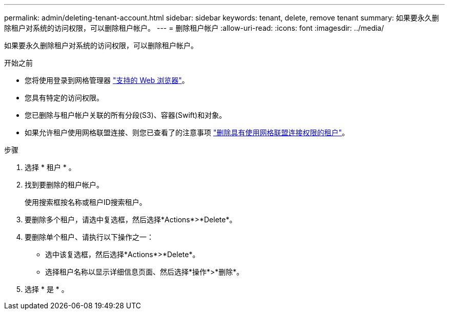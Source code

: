 ---
permalink: admin/deleting-tenant-account.html 
sidebar: sidebar 
keywords: tenant, delete, remove tenant 
summary: 如果要永久删除租户对系统的访问权限，可以删除租户帐户。 
---
= 删除租户帐户
:allow-uri-read: 
:icons: font
:imagesdir: ../media/


[role="lead"]
如果要永久删除租户对系统的访问权限，可以删除租户帐户。

.开始之前
* 您将使用登录到网格管理器 link:../admin/web-browser-requirements.html["支持的 Web 浏览器"]。
* 您具有特定的访问权限。
* 您已删除与租户帐户关联的所有分段(S3)、容器(Swift)和对象。
* 如果允许租户使用网格联盟连接、则您已查看了的注意事项 link:grid-federation-manage-tenants.html["删除具有使用网格联盟连接权限的租户"]。


.步骤
. 选择 * 租户 * 。
. 找到要删除的租户帐户。
+
使用搜索框按名称或租户ID搜索租户。

. 要删除多个租户，请选中复选框，然后选择*Actions*>*Delete*。
. 要删除单个租户、请执行以下操作之一：
+
** 选中该复选框，然后选择*Actions*>*Delete*。
** 选择租户名称以显示详细信息页面、然后选择*操作*>*删除*。


. 选择 * 是 * 。

